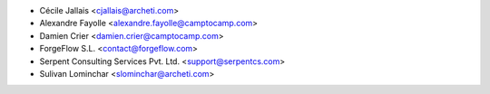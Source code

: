 
* Cécile Jallais <cjallais@archeti.com>
* Alexandre Fayolle <alexandre.fayolle@camptocamp.com>
* Damien Crier <damien.crier@camptocamp.com>
* ForgeFlow S.L. <contact@forgeflow.com>
* Serpent Consulting Services Pvt. Ltd. <support@serpentcs.com>
* Sulivan Lominchar <slominchar@archeti.com>

